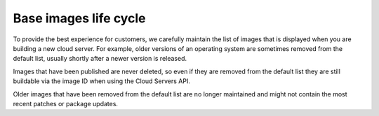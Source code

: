 .. _lifecycle-base-images:

++++++++++++++++++++++
Base images life cycle
++++++++++++++++++++++
To provide the best experience for customers, we carefully maintain
the list of images that is displayed when you are building a new cloud
server. For example, older versions of an operating system are sometimes
removed from the default list, usually shortly after a newer version is
released.

Images that have been published are never deleted, so even if
they are removed from the default list they are still buildable via
the image ID when using the Cloud Servers API.

Older images that have been
removed from the default list are no longer maintained and might not
contain the most recent patches or package updates.
